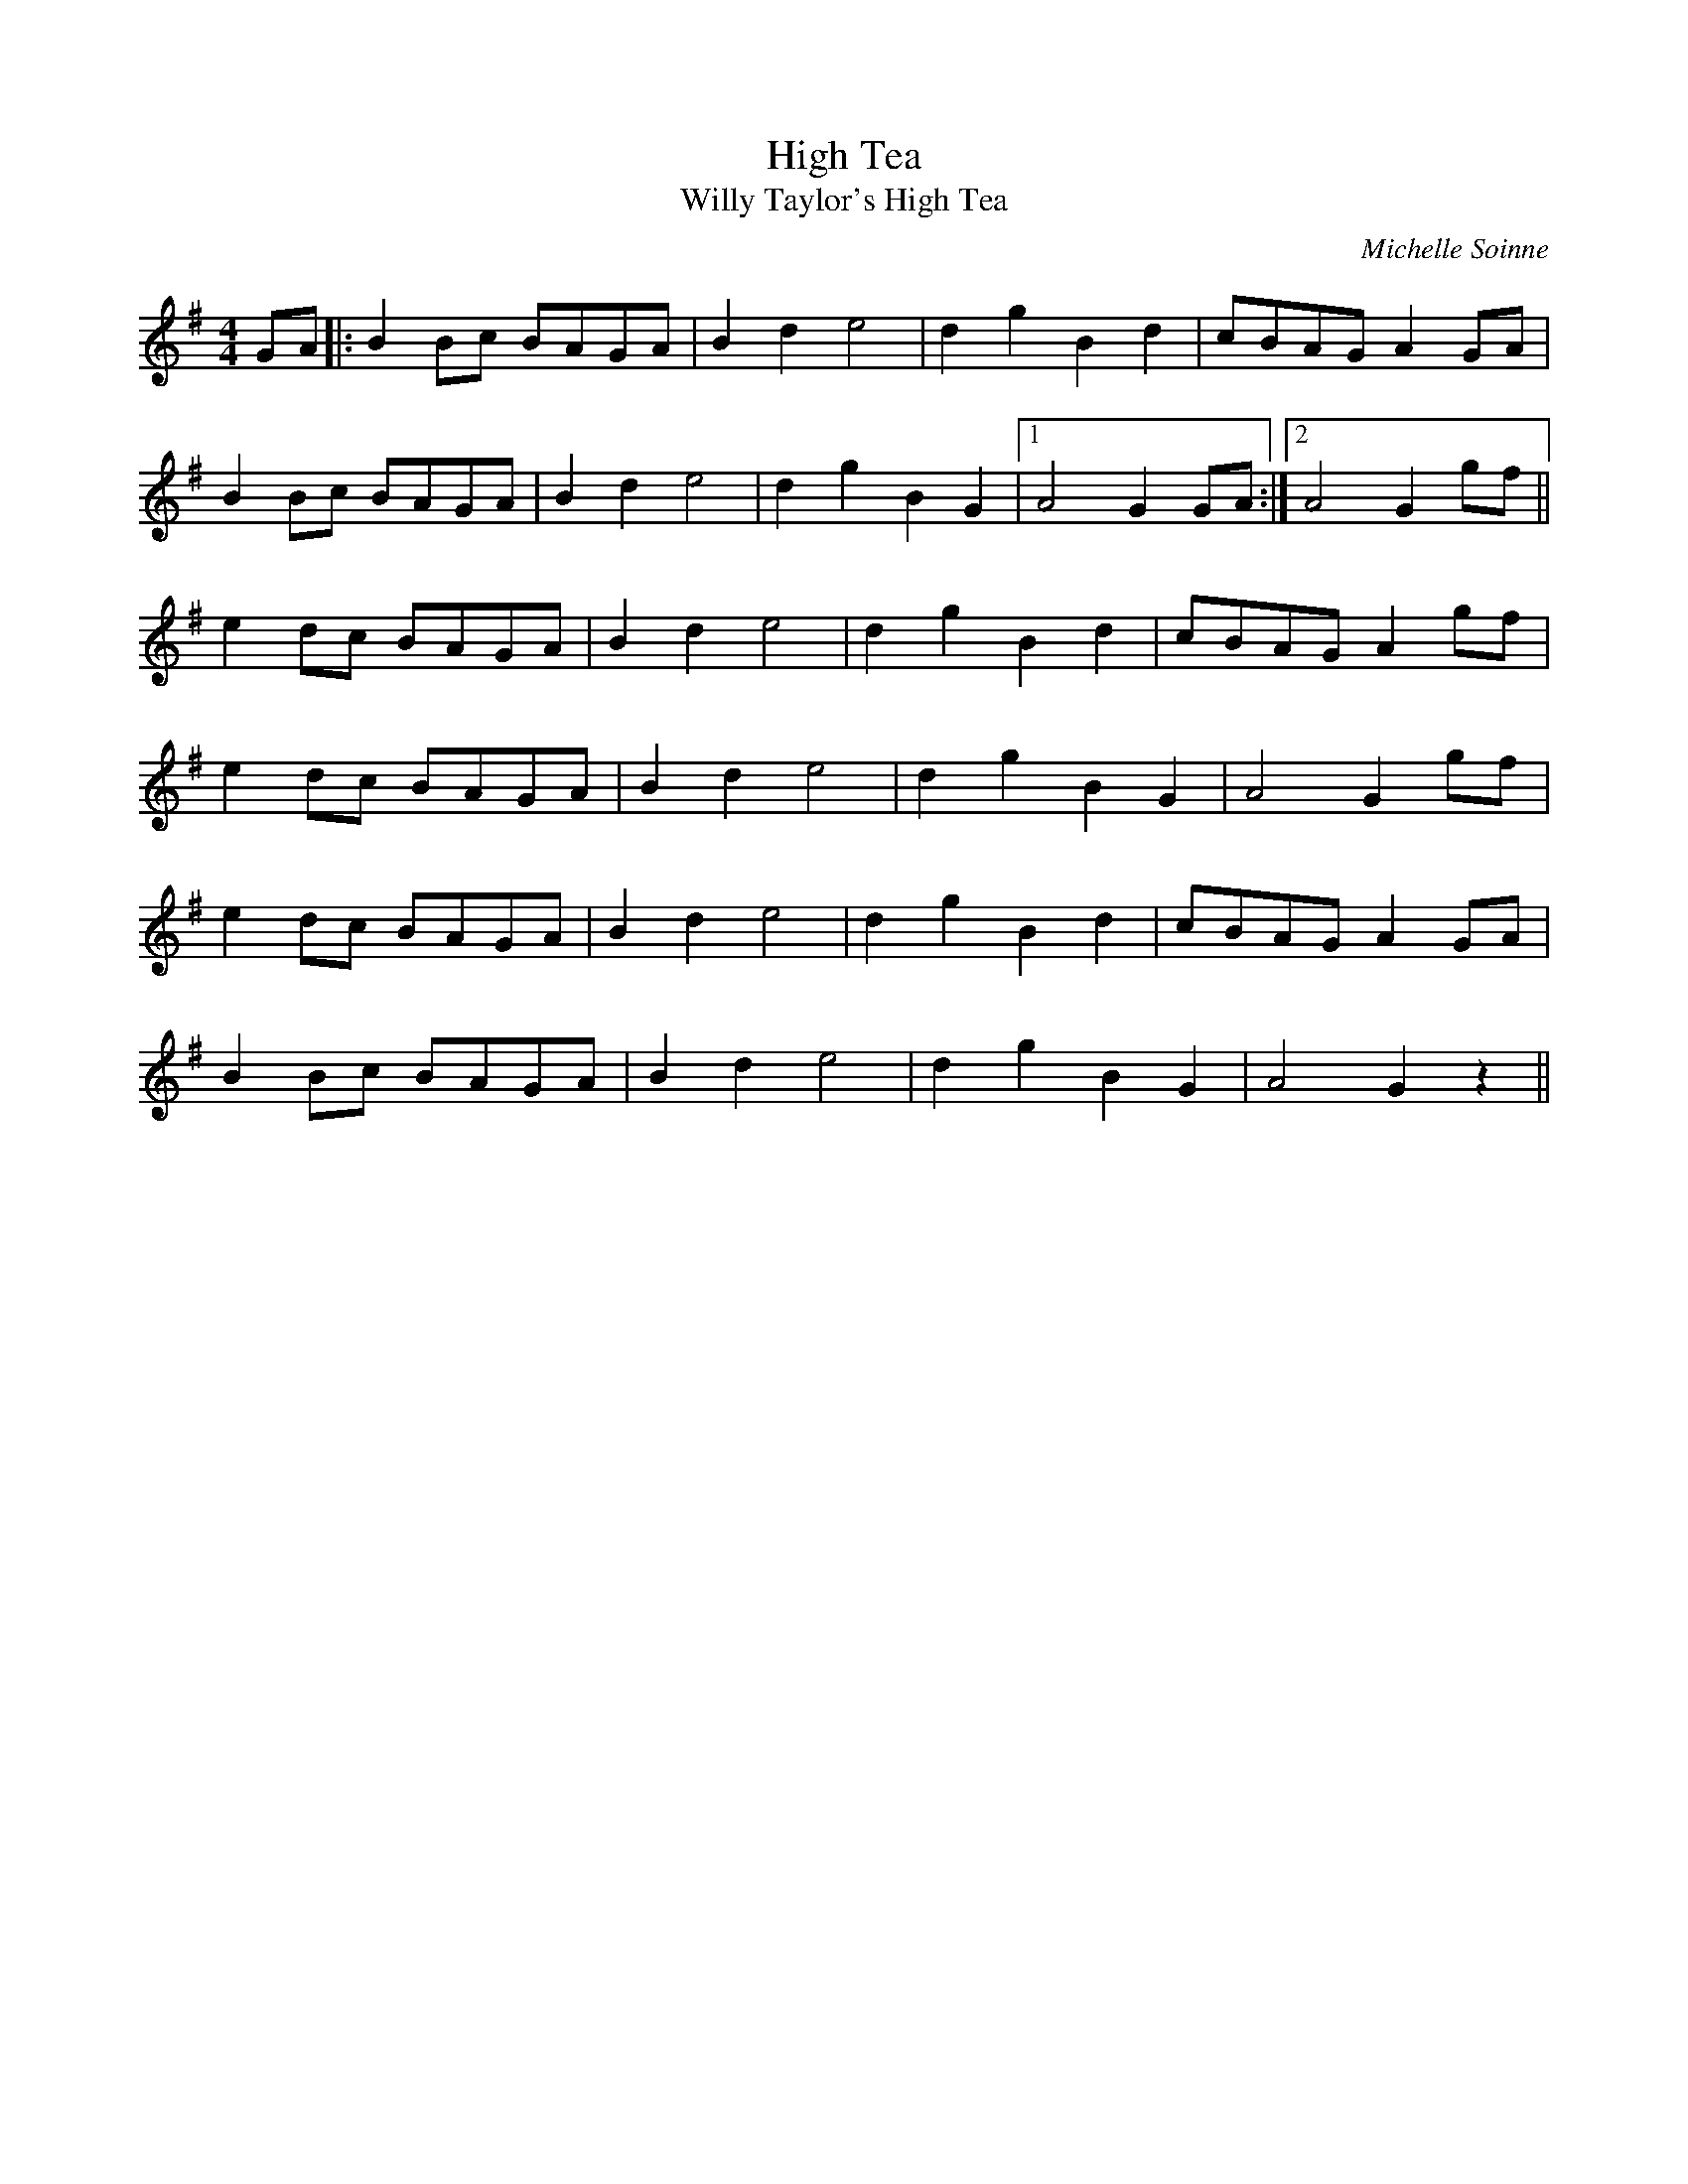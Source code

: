 X:1
T: High Tea
T: Willy Taylor's High Tea
R:polka 32 rant
C:Michelle Soinne
M: 4/4
L: 1/8
K: Gmaj
GA |: B2Bc BAGA | B2 d2 e4 | d2 g2 B2 d2 | cBAG A2 GA |
B2Bc BAGA | B2 d2 e4 | d2 g2 B2 G2 |1 A4 G2 GA :|2 A4 G2 gf ||
e2dc BAGA |B2 d2 e4 | d2 g2 B2 d2| cBAG A2gf |
e2dc BAGA | B2 d2 e4 | d2 g2 B2 G2 | A4 G2 gf|
e2dc BAGA | B2 d2 e4 | d2 g2 B2 d2 | cBAG A2 GA|
B2Bc BAGA | B2 d2 e4| d2 g2 B2 G2| A4 G2z2||
N:Named to commemorate the generous hospitality of the magnificent Northumbrian fiddler Willie Taylor and his wife, Nancy.
